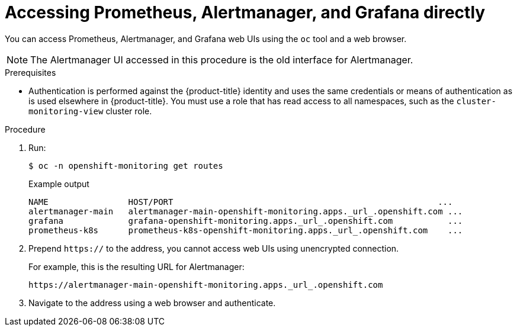 // Module included in the following assemblies:
//
// * monitoring/cluster_monitoring/prometheus-alertmanager-and-grafana.adoc

[id="monitoring-accessing-prometheus-alertmanager-grafana-directly_{context}"]
= Accessing Prometheus, Alertmanager, and Grafana directly

You can access Prometheus, Alertmanager, and Grafana web UIs using the `oc` tool and a web browser.

[NOTE]
====
The Alertmanager UI accessed in this procedure is the old interface for Alertmanager.
====

.Prerequisites

* Authentication is performed against the {product-title} identity and uses the same credentials or means of authentication as is used elsewhere in {product-title}. You must use a role that has read access to all namespaces, such as the `cluster-monitoring-view` cluster role.

.Procedure

. Run:
+
[source,terminal]
----
$ oc -n openshift-monitoring get routes
----
+
.Example output
[source,terminal]
----
NAME                HOST/PORT                                                     ...
alertmanager-main   alertmanager-main-openshift-monitoring.apps._url_.openshift.com ...
grafana             grafana-openshift-monitoring.apps._url_.openshift.com           ...
prometheus-k8s      prometheus-k8s-openshift-monitoring.apps._url_.openshift.com    ...
----

. Prepend `https://` to the address, you cannot access web UIs using unencrypted connection.
+
For example, this is the resulting URL for Alertmanager:
+
[source,text]
----
https://alertmanager-main-openshift-monitoring.apps._url_.openshift.com
----

. Navigate to the address using a web browser and authenticate.
